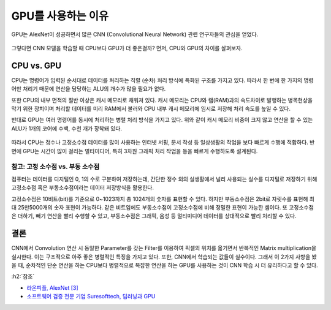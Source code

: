 ===================
GPU를 사용하는 이유
===================

GPU는 AlexNet이 성공하면서 많은 CNN (Convolutional Neural Network) 관련 연구자들의 관심을 얻었다.

.. figure:: ../img/cnn/alexnet/ilsvrc_gpu.png
    :align: center
    :scale: 80%

.. rst-class:: centered

    출처: `라온피플 (Laon People) - AlexNet [3] <https://laonple.blog.me/220667260878>`_

그렇다면 CNN 모델을 학습할 때 CPU보다 GPU가 더 좋은걸까? 먼저, CPU와 GPU의 차이를 살펴보자.

CPU vs. GPU
=============

CPU는 명령어가 입력된 순서대로 데이터를 처리하는 직렬 (순차) 처리 방식에 특화된 구조를 가지고 있다. 따라서 한 번에 한 가지의 명령어만 처리기 때문에 연산을 담당하는 ALU의 개수가 많을 필요가 없다.

또한 CPU의 내부 면적의 절반 이상은 캐시 메모리로 채워져 있다. 캐시 메모리는 CPU와 램(RAM)과의 속도차이로 발행하는 병목현상을 막기 위한 장치이며 처리할 데이터를 미리 RAM에서 불러와 CPU 내부 캐시 메모리에 임시로 저장해 처리 속도를 높일 수 있다.

반대로 GPU는 여러 명령어를 동시에 처리하는 병렬 처리 방식을 가지고 있다. 위와 같이 캐시 메모리 비중이 크지 않고 연산을 할 수 있는 ALU가 1개의 코어에 수백, 수천 개가 장착돼 있다.

.. figure:: ../img/cnn/reason_of_gpu_usage/cpu_vs_gpu.png
    :align: center
    :scale: 80%

.. rst-class:: centered

    출처: `소프트웨어 검증 전문 기업 Suresofttech, 딥러닝과 GPU <https://m.blog.naver.com/suresofttech/221151961585>`_

따라서 CPU는 정수나 고정소수점 데이터를 많이 사용하는 인터넷 서핑, 문서 작성 등 일상생활의 작업을 보다 빠르게 수행에 적합하다. 반면에 GPU는 시간이 많이 걸리는 멀티미디어, 특히 3차원 그래픽 처리 작업을 등을 빠르게 수행하도록 설계된다.

---------------------------------
참고: 고정 소수점 vs. 부동 소수점
---------------------------------

컴퓨터는 데이터를 디지털인 0, 1의 수로 구분하여 저장하는데, 간단한 정수 외의 실생활에서 널리 사용되는 실수를 디지털로 저장하기 위해 고정소수점 혹은 부동소수점이라는 데이터 저장방식을 활용한다.

고정소수점은 10비트(bit)를 기준으로 0~1023까지 총 1024개의 숫자를 표현할 수 있다. 하지만 부동소수점은 2bit로 자릿수를 표현해 최대 25만5000개의 숫자 표현이 가능하다. 같은 비트임에도 부동소수점이 고정소수점에 비해 정밀한 표현이 가능한 셈이다. 또 고정소수점은 더하기, 빼기 연산을 빨리 수행할 수 있고, 부동소수점은 그래픽, 음성 등 멀티미디어 데이터를 상대적으로 빨리 처리할 수 있다.


결론
=====

CNN에서 Convolution 연산 시 동일한 Parameter를 갖는 Filter를 이용하여 픽셀의 위치를 옮기면서 반복적인 Matrix multiplication을 실시한다. 이는 구조적으로 아주 좋은 병렬적인 특징을 가지고 있다. 또한, CNN에서 학습되는 값들이 실수이다. 그래서 이 2가지 사항을 봤을 때, 순차적인 단순 연산을 하는 CPU보다 병렬적으로 복잡한 연산을 하는 GPU를 사용하는 것이 CNN 학습 시 더 유리하다고 할 수 있다.


:h2:`참조`


* `라온피플, AlexNet [3] <https://laonple.blog.me/220667260878>`_
* `소프트웨어 검증 전문 기업 Suresofttech, 딥러닝과 GPU <https://m.blog.naver.com/suresofttech/221151961585>`_

